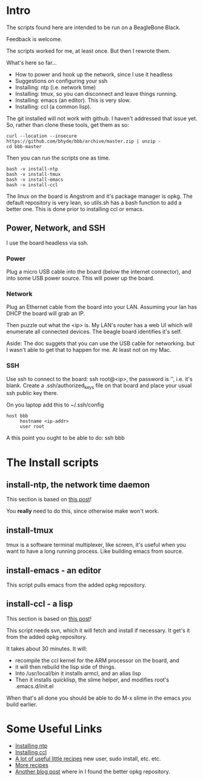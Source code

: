 * Intro
The scripts found here are intended to be run on a BeagleBone Black.

Feedback is welcome.  

The scripts worked for me, at least once.  But then I rewrote them.

What's here so far...
+ How to power and hook up the network, since I use it headless
+ Suggestions on configuring your ssh
+ Installing: ntp (i.e. network time)
+ Installing: tmux, so you can disconnect and leave things running.
+ Installing: emacs (an editor). This is very slow.
+ Installing: ccl (a common lisp).

The git installed will not work with github.  I haven't addressed that
issue yet.  So, rather than clone these tools, get them as so:
#+begin_src
curl --location --insecure https://github.com/bhyde/bbb/archive/master.zip | unzip -
cd bbb-master
#+end_src

Then you can run the scripts one as time.
#+begin_src
bash -v install-ntp
bash -v install-tmux
bash -v install-emacs
bash -v install-ccl
#+end_src

The linux on the board is Angstrom and it's package manager is opkg.
The default repository is very lean, so utils.sh has a bash function
to add a better one.  This is done prior to installing ccl or emacs.

** Power, Network, and SSH
I use the board headless via ssh.

*** Power
Plug a micro USB cable into the board (below the
internet connector), and into some USB power source.
This will power up the board.
*** Network
Plug an Ethernet cable from the board into your LAN.  Assuming
your lan has DHCP the board will grab an IP.

Then puzzle out what the <ip> is.  My LAN's router has a web UI which
will enumerate all connected devices.  The beagle board identifies
it's self.

Aside: The doc suggets that you can use the USB cable for networking.
but I wasn't able to get that to happen for me.  At least not on my
Mac.
*** SSH
Use ssh to connect to the board: ssh root@<ip>, the password is '',
i.e. it's blank.  Create a .ssh/authorized_keys file on that board
and place your usual ssh public key there.

On you laptop add this to ~/.ssh/config
#+begin_src
host bbb
     hostname <ip-addr>
     user root
#+end_src

A this point you ought to be able to do: ssh bbb
* The Install scripts
** install-ntp, the network time daemon
This section is based on [[http://derekmolloy.ie/automatically-setting-the-beaglebone-black-time-using-ntp/][this post]]!

You *really* need to do this, since otherwise make won't work.
** install-tmux
tmux is a software terminal multiplexer, like screen, it's useful when
you want to have a long running process.  Like building emacs from source.
** install-emacs - an editor
This script pulls emacs from the added opkg repository.
** install-ccl - a lisp
This section is based on [[http://www.raspihub.com/go/f5780dbf11dabc60771e67b357ae947bc6b3fd87f35d5f38e7d511ff88e08d0c][this post]]!

This script needs svn, which it will fetch and install if necessary.
It get's it from the added opkg repository.

It takes about 30 minutes.  It will:
+ recompile the ccl kernel for the ARM processor on the board, and
+ it will then rebuild the lisp side of things.
+ Into /usr/local/bin it installs armcl, and an alias lisp 
+ Then it installs quicklisp, the slime helper, and modifies root's
  .emacs.d/init.el
When that's all done you should be able to do M-x slime in the emacs
you build earlier.
* Some Useful Links
+ [[http://derekmolloy.ie/automatically-setting-the-beaglebone-black-time-using-ntp/][Installing ntp]]
+ [[http://www.raspihub.com/go/f5780dbf11dabc60771e67b357ae947bc6b3fd87f35d5f38e7d511ff88e08d0c][Installing ccl]]
+ [[http://www.gigamegablog.com/2012/01/29/beaglebone-linux-101-configuring-angstrom-linux/][A lot of useful little recipes]] new user, sudo install, etc. etc.
+ [[http://blog.outten.net/article/2013-02-02-beaglebone-setup][More recipes]]
+ [[http://austinblackstoneengineering.com/beaglebone-black-setup-the-lost-packages/][Another blog post]] where in I found the better opkg repository.
